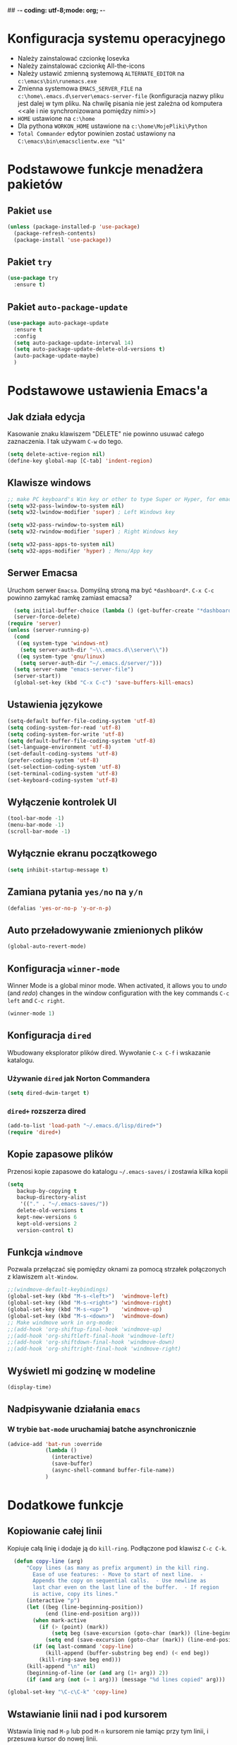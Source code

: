 ## -*- coding: utf-8;mode: org;  -*-
* Konfiguracja systemu operacyjnego
- Należy zainstalować czcionkę Iosevka
- Należy zainstalować czcionkę All-the-icons
- Należy ustawić zmienną systemową =ALTERNATE_EDITOR= na =c:\emacs\bin\runemacs.exe=
- Zmienna systemowa =EMACS_SERVER_FILE= na =c:\home\.emacs.d\server\emacs-server-file= (konfiguracja
  nazwy pliku jest dalej w tym pliku. Na chwilę pisania nie jest zależna od komputera <<ale i nie
  synchronizowana pomiędzy nimi>>)
- =HOME= ustawione na =c:\home=
- Dla pythona =WORKON_HOME= ustawione na =c:\home\MojePliki\Python=
- =Total Commander= edytor powinien zostać ustawiony na =C:\emacs\bin\emacsclientw.exe "%1"=
* Podstawowe funkcje menadżera pakietów
** Pakiet =use=
#+BEGIN_SRC emacs-lisp
  (unless (package-installed-p 'use-package)
    (package-refresh-contents)
    (package-install 'use-package))
#+END_SRC
** Pakiet =try=
#+BEGIN_SRC emacs-lisp
  (use-package try
    :ensure t)
#+END_SRC
** Pakiet =auto-package-update=
#+BEGIN_SRC emacs-lisp
  (use-package auto-package-update
    :ensure t
    :config
    (setq auto-package-update-interval 14)
    (setq auto-package-update-delete-old-versions t)
    (auto-package-update-maybe)
    )
#+END_SRC
* Podstawowe ustawienia Emacs'a
** Jak działa edycja
Kasowanie znaku klawiszem "DELETE" nie powinno usuwać całego zaznaczenia. I tak używam =C-w= do tego.
#+BEGIN_SRC emacs-lisp
  (setq delete-active-region nil)
  (define-key global-map [C-tab] 'indent-region)
#+END_SRC
** Klawisze windows
#+BEGIN_SRC emacs-lisp
  ;; make PC keyboard's Win key or other to type Super or Hyper, for emacs running on Windows.
  (setq w32-pass-lwindow-to-system nil)
  (setq w32-lwindow-modifier 'super) ; Left Windows key

  (setq w32-pass-rwindow-to-system nil)
  (setq w32-rwindow-modifier 'super) ; Right Windows key

  (setq w32-pass-apps-to-system nil)
  (setq w32-apps-modifier 'hyper) ; Menu/App key
#+END_SRC
** Serwer Emacsa
Uruchom serwer =Emacsa=. Domyślną stroną ma być =*dashboard*=.
=C-x C-c= powinno zamykać ramkę zamiast emacsa?
#+BEGIN_SRC emacs-lisp
  (setq initial-buffer-choice (lambda () (get-buffer-create "*dashboard*")))
  (server-force-delete)
(require 'server)
(unless (server-running-p)
  (cond
   ((eq system-type 'windows-nt)
    (setq server-auth-dir "~\\.emacs.d\\server\\"))
   ((eq system-type 'gnu/linux)
    (setq server-auth-dir "~/.emacs.d/server/")))
  (setq server-name "emacs-server-file")
  (server-start))
  (global-set-key (kbd "C-x C-c") 'save-buffers-kill-emacs)
#+END_SRC
** Ustawienia językowe
#+BEGIN_SRC emacs-lisp
  (setq-default buffer-file-coding-system 'utf-8)
  (setq coding-system-for-read 'utf-8)
  (setq coding-system-for-write 'utf-8)
  (setq default-buffer-file-coding-system 'utf-8)
  (set-language-environment 'utf-8)
  (set-default-coding-systems 'utf-8)
  (prefer-coding-system 'utf-8)
  (set-selection-coding-system 'utf-8)
  (set-terminal-coding-system 'utf-8)
  (set-keyboard-coding-system 'utf-8)
#+END_SRC
** Wyłączenie kontrolek UI
#+BEGIN_SRC emacs-lisp
  (tool-bar-mode -1)
  (menu-bar-mode -1)
  (scroll-bar-mode -1)
#+END_SRC
** Wyłącznie ekranu początkowego
#+BEGIN_SRC emacs-lisp
  (setq inhibit-startup-message t)
#+END_SRC
** Zamiana pytania =yes/no= na =y/n=
#+BEGIN_SRC emacs-lisp
  (defalias 'yes-or-no-p 'y-or-n-p)
#+END_SRC
** Auto przeładowywanie zmienionych plików
#+BEGIN_SRC emacs-lisp
  (global-auto-revert-mode)
#+END_SRC
** Konfiguracja =winner-mode=
 Winner Mode is a global minor mode. 
 When activated, it allows you to /undo/ (and /redo/) changes in the window configuration with the
 key commands =C-c left= and =C-c right=.
 #+BEGIN_SRC emacs-lisp
   (winner-mode 1)
 #+END_SRC
** Konfiguracja =dired=
 Wbudowany eksplorator plików dired. Wywołanie =C-x C-f= i wskazanie katalogu.
*** Używanie =dired= jak Norton Commandera
 #+BEGIN_SRC emacs-lisp
 (setq dired-dwim-target t)
 #+END_SRC
*** =dired+= rozszerza dired
#+BEGIN_SRC emacs-lisp
  (add-to-list 'load-path "~/.emacs.d/lisp/dired+")
  (require 'dired+)
#+END_SRC
** Kopie zapasowe plików
Przenosi kopie zapasowe do katalogu =~/.emacs-saves/= i zostawia kilka kopii
#+BEGIN_SRC emacs-lisp
(setq
   backup-by-copying t
   backup-directory-alist
    '(("." . "~/.emacs-saves/"))
   delete-old-versions t
   kept-new-versions 6
   kept-old-versions 2
   version-control t)
#+END_SRC
** Funkcja =windmove= 
Pozwala przełączać się pomiędzy oknami za pomocą strzałek połączonych z klawiszem =alt-Window=. 
#+BEGIN_SRC emacs-lisp
;;(windmove-default-keybindings)
(global-set-key (kbd "M-s-<left>")  'windmove-left)
(global-set-key (kbd "M-s-<right>") 'windmove-right)
(global-set-key (kbd "M-s-<up>")    'windmove-up)
(global-set-key (kbd "M-s-<down>")  'windmove-down)
;; Make windmove work in org-mode:
;;(add-hook 'org-shiftup-final-hook 'windmove-up)
;;(add-hook 'org-shiftleft-final-hook 'windmove-left)
;;(add-hook 'org-shiftdown-final-hook 'windmove-down)
;;(add-hook 'org-shiftright-final-hook 'windmove-right)
#+END_SRC
** Wyświetl mi godzinę w modeline
#+BEGIN_SRC emacs-lisp
  (display-time)
#+END_SRC
** Nadpisywanie działania =emacs=
*** W trybie =bat-mode= uruchamiaj batche asynchronicznie
#+BEGIN_SRC emacs-lisp
  (advice-add 'bat-run :override
              (lambda () 
                (interactive)
                (save-buffer)
                (async-shell-command buffer-file-name))
              )
#+END_SRC
* Dodatkowe funkcje
** Kopiowanie całej linii
   Kopiuje całą linię i dodaje ją do =kill-ring=. Podłączone pod
   klawisz =C-c C-k=.
#+BEGIN_SRC emacs-lisp
    (defun copy-line (arg)
        "Copy lines (as many as prefix argument) in the kill ring.
          Ease of use features: - Move to start of next line.  -
          Appends the copy on sequential calls.  - Use newline as
          last char even on the last line of the buffer.  - If region
          is active, copy its lines."
        (interactive "p")
        (let ((beg (line-beginning-position))
              (end (line-end-position arg)))
          (when mark-active
            (if (> (point) (mark))
                (setq beg (save-excursion (goto-char (mark)) (line-beginning-position)))
              (setq end (save-excursion (goto-char (mark)) (line-end-position)))))
          (if (eq last-command 'copy-line)
              (kill-append (buffer-substring beg end) (< end beg))
            (kill-ring-save beg end)))
        (kill-append "\n" nil)
        (beginning-of-line (or (and arg (1+ arg)) 2))
        (if (and arg (not (= 1 arg))) (message "%d lines copied" arg)))

  (global-set-key "\C-c\C-k" 'copy-line)
#+END_SRC
** Wstawianie linii nad i pod kursorem
Wstawia linię nad =M-p= lub pod =M-n= kursorem nie łamiąc przy tym
linii, i przesuwa kursor do nowej linii.
#+BEGIN_SRC emacs-lisp
  (defun insert-line-below ()
    (interactive)
    (move-end-of-line nil)
    (open-line 1)
    (next-line))

  (defun insert-line-above ()
    (interactive)
    (move-beginning-of-line nil)
    (newline-and-indent)
    (indent-according-to-mode)
    (previous-line))

  (global-set-key (kbd "M-n") 'insert-line-below)
  (global-set-key (kbd "M-p") 'insert-line-above)

#+END_SRC
** Konfig
*** Otwarcie pliku z konfigiem
 #+BEGIN_SRC emacs-lisp
   (defun config-visit()
     (interactive)
     (find-file "~/.emacs.d/config.org"))
 #+END_SRC
*** Przeładowanie konfigu
#+BEGIN_SRC emacs-lisp
  (defun config-reload()
    (interactive)
    (org-babel-load-file (expand-file-name "~/.emacs.d/config.org")))
#+END_SRC
** Bardziej normalne przeskok do przodu/tyłu o słowo
#+BEGIN_SRC emacs-lisp
  (defun geosoft-forward-word ()
     ;; Move one word forward. Leave the pointer at start of word
     ;; instead of emacs default end of word. Treat _ as part of word
     (interactive)
     (forward-char 1)
     (backward-word 1)
     (forward-word 2)
     (backward-word 1)
     (backward-char 1)
     (cond ((looking-at "_") (forward-char 1) (geosoft-forward-word))
	   (t (forward-char 1))))

  (defun geosoft-backward-word ()
     ;; Move one word backward. Leave the pointer at start of word
     ;; Treat _ as part of word
     (interactive)
     (backward-word 1)
     (backward-char 1)
     (cond ((looking-at "_") (geosoft-backward-word))
	   (t (forward-char 1))))

  (global-set-key (kbd "M-f") 'geosoft-forward-word)
  (global-set-key (kbd "M-b") 'geosoft-backward-word)
#+END_SRC
** Lepsze dzielenie okien
   Dzielenie okien oraz przesunięcie kursora do nowego okna
#+BEGIN_SRC emacs-lisp
  (defun split-and-follow-window-horizontally()
    (interactive)
    (split-window-below)
    (balance-windows)
    (other-window 1))

  (defun split-and-follow-window-vertically()
    (interactive)
    (split-window-right)
    (balance-windows)
    (other-window 1))
#+END_SRC
** Lepsze kasowanie całej linii
   kasuje linie i naprawia puste znaki - przydatne z łączeniem do następnej linii
#+BEGIN_SRC emacs-lisp
  (defun radekg-kill-line()
    (interactive)
    (kill-line)
    (fixup-whitespace))
#+END_SRC
** Lepsze łączenie linii
   Funkcja do łączenia linii z następną. Nie przesuwa kursora /KOMENTARZ: może jednak powinna
   przesuwać punkt na koniec linii?/
#+BEGIN_SRC emacs-lisp
  (defun radekg-join-line()
    (interactive)
    (save-excursion
      (join-line 1)
      )
    )
#+END_SRC
** Zawsze usuwaj obecny bufor
#+BEGIN_SRC emacs-lisp
  (defun kill-curr-buffer ()
    (interactive)
    (kill-buffer (current-buffer)))
#+END_SRC
** Wstawianie nieaktywnego timestampu w trybie =org=  
#+BEGIN_SRC emacs-lisp
  (global-set-key (kbd "C-c C-.")
                  (lambda()
                    (interactive)
                    (setq current-prefix-arg '(16))
                    (call-interactively 'org-time-stamp-inactive)))
#+END_SRC

* Obejścia problemów
** Problem z wydajnością czcionek
   Odczuwalny bardzo przy korzystaniu z pakietu =org-bullets=
#+BEGIN_SRC emacs-lisp
(setq inhibit-compacting-font-caches 't)
#+END_SRC
* Wygląd
** Motyw
#+BEGIN_SRC emacs-lisp
      ;; (use-package zenburn-theme
      ;;   :ensure t)
  (use-package monokai-theme
    :ensure t
    :init
    (load-theme 'monokai t nil)
    )
  ;; (use-package material-theme
    ;; :ensure t)
#+END_SRC
** Przeźroczystość
#+BEGIN_SRC emacs-lisp
  (add-to-list 'default-frame-alist '(alpha . (93 . 85)))
  (set-frame-parameter nil 'alpha '(93 . 85))
#+END_SRC
** Czcionka
Źródła czcionki na [[https://github.com/adobe-fonts/source-code-pro][GitHub]]
#+BEGIN_SRC emacs-lisp
  (set-face-attribute 'default nil
		      :font "Iosevka"
		      :weight 'normal
		      :width 'normal
		      :height 110)
#+END_SRC
** Dodatkowe /upiększenia/
   - Podświetlanie linii
   - Zamiana np. symbolu lambda
#+BEGIN_SRC emacs-lisp
  (global-hl-line-mode t)
  (global-prettify-symbols-mode t)
#+END_SRC
** Rozmiary okna
#+BEGIN_SRC emacs-lisp
  (when window-system (set-frame-size (selected-frame) 200 50))
  (add-to-list 'default-frame-alist '(height . 50))
  (add-to-list 'default-frame-alist '(width . 200))
#+END_SRC
** Kolumna przepełnienia (=fill=)
   Kolumna, po której następuje przepełnienie i nowa linia. Całe paragraphy
   można ponownie formatować korzystając z =M-q=.
#+BEGIN_SRC emacs-lisp
  (setq-default fill-column '100)
#+END_SRC
** Emoji
#+BEGIN_SRC emacs-lisp
  (use-package emojify
    :config (setq emojify-display-style 'image)
    :init (global-emojify-mode 1)
    :ensure t
    )
#+END_SRC
** Whitespace
Pokazuj spacje w trybie programowym
#+BEGIN_SRC emacs-lisp
  ;; Make whitespace-mode with very basic background coloring for whitespaces.
  ;; http://ergoemacs.org/emacs/whitespace-mode.html
  (setq whitespace-style (quote (face spaces space-mark tabs tab-mark space-after-tab space-before-tab empty trailing)))

  (setq whitespace-display-mappings
        '(
          (space-mark 32 [183] [46])
          (newline-mark 10 [182 10])
          (tab-mark 9 [9655 9] [92 9])
          ))

  (add-hook 'prog-mode-hook 'whitespace-mode)
  (whitespace-mode 1)
  (set-face-attribute 'whitespace-space nil :foreground "gray20")
  (whitespace-mode 0)
#+END_SRC

* Pakiety
** Pakiet =Org=
*** Instalacja
#+BEGIN_SRC emacs-lisp
  (use-package org
    :ensure t)
#+END_SRC
*** Logowanie
#+BEGIN_SRC emacs-lisp
  (setq org-log-into-drawer t)
#+END_SRC
*** Podstawowe ustawienia
#+BEGIN_SRC emacs-lisp
  (add-hook 'org-mode-hook (lambda()
			     (auto-fill-mode 1)
			     (org-indent-mode 1)
			     ))
  (setq org-hide-leading-stars 't)
  (setq org-directory "~/MojePliki/org/")
  (setq org-agenda-skip-unavailable-files t)
  (setq org-agenda-start-on-weekday nil)
#+END_SRC
*** Definicja polskich słów kluczowych
    Zostawiamy =TODO= bo to zbyt często używane słowo kluczowy w org.
#+BEGIN_SRC emacs-lisp
(setq org-todo-keywords '((sequence "TODO(t)" "NASTĘPNE(n)" "ROZPOCZĘTE(r)" "OCZEKUJE(o)" "WSTRZYMANE(s)" "KIEDYŚ(k)" "|" "ZAKOŃCZONE(z)" "ANULOWANE(a)" ))
       org-todo-keyword-faces 
       '(
         ("TODO" :foreground "#ff6c85" :weight bold :underline t)
         ("NASTĘPNE" :foreground "#5f5efe" :weight normal :underline t)
         ("ROZPOCZĘTE" :foreground "#0098dd" :weight bold :underline t)
         ("OCZEKUJE" :foreground "#9f7efe" :weight normal :underline t)
         ("WSTRZYMANE" :foreground "#707070" :weight normal :underline t)
         ("KIEDYŚ" :foreground "#80A080" :weight normal :underline t)
         ("ZAKOŃCZONE" :foreground "#60c15f" :weight normal :underline t)
         ("ANULOWANE" :foreground "#40913f" :weight normal :underline t))
)
#+END_SRC
*** Zadania z datą i =TODO= powinny się znaleźć na liście rzeczy do zrobienia
#+BEGIN_SRC emacs-lisp
  (setq org-agenda-todo-ignore-with-date nil)
#+END_SRC
*** Ustawienia kalendarza europejskiego
#+BEGIN_SRC emacs-lisp
  (setq european-calendar-style t)
  (setq calendar-week-start-day 1)
#+END_SRC
*** Pakiet =org-bullets=
#+BEGIN_SRC emacs-lisp
  ;;\22B9 \22C2 ? \u233 ? ? \u2234  ?
     (use-package org-bullets
       :ensure t
       :config
       (setq org-bullets-bullet-list '("\u2836")) ;; eweuntualnie 2894
       (add-hook 'org-mode-hook (lambda() (org-bullets-mode 1))))
#+END_SRC
*** Enter /wchodzi/ w linki
#+BEGIN_SRC emacs-lisp
  (setq org-return-follows-link 't)
#+END_SRC
*** Brak pustych linii przed głównymi punktami
#+BEGIN_SRC emacs-lisp
  ;; (setq org-blank-before-new-entry
  ;;       '((heading . nil) (plain-list-item . nil)))
#+END_SRC
*** Przejście do początku, końca linii ignoruje gwiazdki itp.
#+BEGIN_SRC emacs-lisp
  (setq org-special-ctrl-a/e t)
#+END_SRC
*** Automatyczne zapisywanie wszystkich plików =.org=
#+BEGIN_SRC emacs-lisp
  (add-hook 'after-init-hook
	    (lambda ()
	      (run-with-timer 300 300 'org-save-all-org-buffers)))
#+END_SRC
*** Szablony Org-capture
#+BEGIN_SRC emacs-lisp
  (setq org-capture-templates
        '(
     ;; TODO     (t) Todo template
     ("t" "ToDo" entry (file "refile.org")
      "* TODO %? %U
    :LOGBOOK:
    - State \"TODO\"       from \"\"           %U
    :END:" :empty-lines 1)
     ("n" "Notatka" entry (file "refile.org")
      "* %? %U" :empty-lines 1)
     ("r" "RPG" entry (file "refile.org")
      "* %? %U :rpg:" :empty-lines 1)
     )
        )
#+END_SRC
*** Agenda
**** Pliki agendy
  #+BEGIN_SRC emacs-lisp
;;    (setq org-agenda-files (list org-directory) )
(setq org-agenda-files (list "~/MojePliki/org"))
  #+END_SRC
**** Zadania zaplanowane na przyszłość nie pojawią się na liście =TODO=
 #+BEGIN_SRC emacs-lisp
   (setq org-agenda-todo-ignore-scheduled (quote future))
 #+END_SRC

**** Zadania z =DEADLINE=, które kończą się /niedługo/ znajdą się na liście =TODO=.
 #+BEGIN_SRC emacs-lisp
   (setq org-agenda-todo-ignore-deadlines (quote far))
 #+END_SRC
**** Zadanie =ZROBIONE=, które są zaplanowane nie powinny znaleźć się w agendzie
#+BEGIN_SRC emacs-lisp
  (setq org-agenda-skip-scheduled-if-done t)
#+END_SRC
** Pakiet =ivy=
Zamiast pakietu =helm= - uzupełnianie komend
#+BEGIN_SRC emacs-lisp
  ;; (use-package ivy
  ;;   :ensure t
  ;;   :config
  ;;   (ivy-mode 1)
  ;;   (setq ivy-use-virtual-buffers t)
  ;;   (setq ivy-count-format "(%d/%d) ")
  ;;   )
#+END_SRC
** Pakiet =posframe= i inne
Pokazuje okno zamiast mieszać w statusie
#+BEGIN_SRC emacs-lisp
  (use-package posframe
    :ensure t
    )

  ;; (use-package helm-posframe
  ;;   :ensure t
  ;;   :config
  ;;   (helm-posframe-enable)
  ;;   (setq helm-posframe-parameters
  ;;     '((left-fringe . 10)
  ;;       (right-fringe . 10)))
  ;;   )

  ;; (use-package ivy-posframe
  ;;   :ensure t
  ;;   :config
  ;;   (setq ivy-posframe-display-functions-alist '((t . ivy-posframe-display)))
  ;;   (ivy-posframe-mode 1)
  ;;   )

  ;; (use-package company-posframe
  ;;   :ensure t
  ;;   :config
  ;;   (company-posframe-mode 1)
  ;;   )
#+END_SRC
** Pakiet =counsel=
Rozszerza możliwości ivy?
#+BEGIN_SRC emacs-lisp
  (use-package counsel
    :ensure t
    :bind (
    ("M-x" . counsel-M-x)
    ("M-y" . counsel-yank-pop)
    ("C-x C-f" . counsel-find-file)
    ("C-h f" . counsel-describe-function)
    ("C-h v" . counsel-describe-variable)
    ("C-h l" . counsel-find-library)
    ("C-h S" . counsel-info-lookup-symbol)
    ("<f2> u" . counsel-unicode-char)
    :map ivy-minibuffer-map
    ("M-y" . ivy-next-line)
    )
  )
#+END_SRC
** Pakiet =Helm=
#+BEGIN_SRC emacs-lisp
    (use-package helm
      :ensure t
      :init (helm-mode 1)
      :config
      (setq helm-boring-buffer-regexp-list (list (rx "*magit-") (rx "*helm")))
      :bind
      ("M-x" . helm-M-x)
      ("C-x C-b" . helm-buffers-list)
      ("C-x C-f" . helm-find-files)
      ("C-x r b" . helm-bookmarks)
  )
#+END_SRC
*** =TAB= powinien uzupełniać wpisy, a nie pokazywać pomoc
#+BEGIN_SRC emacs-lisp
(define-key helm-find-files-map "\t" 'helm-execute-persistent-action)
#+END_SRC
** Pakiet =Which-key=
#+BEGIN_SRC emacs-lisp
  (use-package which-key
    :ensure t
    :init
    (which-key-mode))
#+END_SRC
** Pakiet =company=
Podpowiadacz tekstu w Emacs
[[http://company-mode.github.io/][Link do githuba]]
#+BEGIN_SRC emacs-lisp
   (use-package company
     :ensure t
     :diminish (company-mode . " @")
     :hook
     (after-init . global-company-mode)
     :config
     (add-to-list 'company-backends 'company-omnisharp)
     (add-to-list 'company-backends 'company-jedi)
     (setq company-idle-delay 1
           company-require-match nil)
     :bind
     ("M-<SPC>" . company-complete)
     (:map company-active-map
           ("C-n" . company-select-next-or-abort)
           ("C-p" . company-select-previous-or-abort))
     )

  (use-package company-quickhelp
     :ensure t
     :init (with-eval-after-load 'company
             (company-quickhelp-mode)))

#+END_SRC
** Pakiet =Yasnippet=
   Snippety. Uruchamiany przez napisanie w buforze /nazwy/ snippetu i
   naciśnięcie klawisza =TAB=. Nowe snippety można umieszczać w katalogu
   =~/.emacs.d/snippets/<nazwa_trybu>=. Więcej informacji na stronie
   [[http://joaotavora.github.io/yasnippet/snippet-development.html][Jak pisać snippety]].
#+BEGIN_SRC emacs-lisp
  (use-package yasnippet
    :ensure t 
    :config
    (yas-global-mode 1))
#+END_SRC
*** Pakiet =Yasnippet Snippets=
#+BEGIN_SRC emacs-lisp
  (use-package yasnippet-snippets
    :ensure t
    )
#+END_SRC
*** Integracja z =Company=
#+BEGIN_SRC emacs-lisp
  (defun check-expansion ()
    (save-excursion
      (if (looking-at "\\_>") t
        (backward-char 1)
        (if (looking-at "\\.") t
          (backward-char 1)
          (if (looking-at "->") t nil)))))

  (defun do-yas-expand ()
    (let ((yas/fallback-behavior 'return-nil))
      (yas/expand)))

  (defun tab-indent-or-complete ()
    (interactive)
    (if (minibufferp)
        (minibuffer-complete)
      (if (or (not yas/minor-mode)
              (null (do-yas-expand)))
          (if (check-expansion)
              (company-complete-common)
            (indent-for-tab-command)))))

#+END_SRC
** Pakiet =Beacon=
   Przy przełączaniu okien pomaga znaleźć kursor.
#+BEGIN_SRC emacs-lisp
  (use-package beacon
    :ensure t
    :config
    (beacon-mode 1)
    )
#+END_SRC
** Pakiet =Ace Window=
#+BEGIN_SRC emacs-lisp
  (use-package ace-window
    :ensure t
    :init
    (progn
      (global-set-key [remap other-window] 'ace-window)
      (custom-set-faces
       '(aw-leading-char-face
	 ((t (:inherit ace-jump-face-foreground :height 3.0)))))
      )		  
    )
#+END_SRC
** Pakiet =Swiper=
#+BEGIN_SRC emacs-lisp
  (use-package swiper
    :ensure t
    :bind
    ("C-s" . swiper)
    )
#+END_SRC
** Pakiet =Undo Tree=
   Więcej informacji na [[https://elpa.gnu.org/packages/undo-tree.html][Stronie elpa]]
*** Instalacja
#+BEGIN_SRC emacs-lisp
  (use-package undo-tree
    :ensure t
    :init
    (global-undo-tree-mode))
#+END_SRC
*** Skróty klawiszowe
    * =C-_ C-/= (`undo-tree-undo') Undo changes.
    * =M-_ C-?= (`undo-tree-redo') Redo changes.
    * =undo-tree-switch-branch= Switch undo-tree branch.  (What does this mean? Better press the button and see!)
    * =C-x u= (`undo-tree-visualize') Visualize the undo tree.  (Better try pressing this button too!)
    * =C-x r u= (`undo-tree-save-state-to-register') Save current buffer state to register.
    * =C-x r U= (`undo-tree-restore-state-from-register') Restore buffer state from register.
** Pakiet =Powershell=
   Wprowadza tryb do edycji plików =.ps1= czyli =Powershell=. Przynajmniej
   taką mam nadzieję
*** Instalacja
#+BEGIN_SRC emacs-lisp
  (use-package powershell
    :ensure t)
#+END_SRC
** Pakiet =magit=
   Pakiet do obsługi =git= w emacs
#+BEGIN_SRC emacs-lisp
  (use-package magit
    :ensure t)
#+END_SRC
Aby prośby o hasło działały pod *Windows* musimy skonfigurować gita by używał GUI do zapytań. Warto
w tym miejscu sprawdzić:
- Konfigurację *Git* do zapamiętywania haseł poleceniem =git config --global credential.helper manager=
- Upewnić się, że windowsowy *ssh-agent* działa/nie jest wyłączony na stałe w usługach windows. :/
  Pod Windows 10 nosi nazwę =OpenSSH Authentication Agent=
- Że klucze *SSH* są dodane do agent poleceniem =ssh-add ~/.ssh/*_rsa= lub podobnym (obserwować
  komunikaty! - uprawnienia!)
- Oraz *Emacs* musi komunikować się przez popupy, więc git musi prosić o hasło do klucza poprzez
  ui. W tym celu należy (najlepiej) ustawić zmienną systemową np. =set SSH_ASKPASS=c:\Program
  Files\Git\mingw64\libexec\git-core\git-askpass.exe=. 

#+BEGIN_SRC emacs-lisp
  (setenv "GIT_ASKPASS" "git-gui--askpass")
#+END_SRC
** Pakiet =avy=
   =M-s= wpisujesz pierwsze litery słowa i przeskakuje lub daje wybór jeśli znalazł więcej
   =M-S= wpisujesz tylko jedną literę. Chyba mniej wygodne.
   =M-l= Daje wybór linii
#+BEGIN_SRC emacs-lisp
  (use-package avy
    :ensure t
    :bind ("M-s" . avy-goto-char-timer)
    ("M-l" . avy-goto-line)
    ("M-S" . avy-goto-char))
#+END_SRC
** Pakiet =flycheck=
*** Instalacja
#+BEGIN_SRC emacs-lisp
  (use-package flycheck
    :ensure t
    :init
    (global-flycheck-mode t))
#+END_SRC
** Pakiet =highlight-symbol=
   Ekwiwalent vimowego =*= oraz =#= + podświetlanie symbolu
#+BEGIN_SRC emacs-lisp
  (use-package highlight-symbol
    :ensure t
    :init
    (highlight-symbol-mode 1)
    :bind ([C-f3] . highlight-symbol)
    ("C-*" . highlight-symbol-next)
    ("C-#" . highlight-symbol-prev)
    ("C-M-*" . highlight-symbol-query-replace)
    )
#+END_SRC
** Pakiet =dashboard=
#+BEGIN_SRC emacs-lisp
  (use-package dashboard
    :ensure t
    :config
    (dashboard-setup-startup-hook)
    (setq dasboard-items '((recents . 10)))
    (setq dashboard-center-content t)
    (setq dasboard-banner-logo-title "Cześć!")
    (setq dashboard-set-heading-icons t)
    (setq dashboard-set-file-icons t)
    (setq dashboard-set-navigator t)
    (setq dashboard-set-init-info t)
    (add-to-list 'dashboard-items '(agenda) t)
    (setq show-week-agenda-p t))
#+END_SRC
** Pakiet =autocomplete=
Dopełnianie tekstu
#+BEGIN_SRC emacs-lisp
  ;; (use-package auto-complete
  ;;   :ensure t
  ;;   :init
  ;;   (progn
  ;;     (require 'auto-complete-config)
  ;;     (ac-config-default)
  ;;     (global-auto-complete-mode t)
  ;;     ))
#+END_SRC
** Pakiet =diminish=
Ukrywa minor mode'y w statusie.
[[https://github.com/emacsmirror/diminish][Link do githuba]]
#+BEGIN_SRC emacs-lisp
  (use-package diminish
    :ensure t
    :init
    (diminish 'helm-mode)
    (diminish 'undo-tree-mode)
    (diminish 'which-key-mode)
    (diminish 'auto-fill-mode)
    )
#+END_SRC
** Pakiet =dmenu=
#+BEGIN_SRC emacs-lisp
  (use-package dmenu
    :ensure t
    :bind
    ("s-SPC" . 'dmenu))
#+END_SRC
** Pakiet =symon=
#+BEGIN_SRC emacs-lisp
  (use-package symon
    :ensure t
    :bind
    ("s-h" . symon-mode))
#+END_SRC
** Pakiet =hungry-delete=
#+BEGIN_SRC emacs-lisp
  ;; (use-package hungry-delete
  ;;   :ensure t
  ;;   :config
  ;;   (global-hungry-delete-mode))
#+END_SRC
** Pakiet =expand-region=
#+BEGIN_SRC emacs-lisp
  (use-package expand-region
    :ensure t
    :config
    (global-set-key (kbd "C-=") 'er/expand-region))
#+END_SRC
** Pakiet =neotree=
Drzewo katalogów. Włączanie/Wyłączanie za pomocą klawisza =F8=
#+BEGIN_SRC emacs-lisp
  (use-package neotree
    :ensure t
    :config
    (setq neo-theme (if (display-graphic-p) 'icons 'arrow))
    (setq neo-smart-open t)
    :bind
    ([f8] . neotree-toggle))
#+END_SRC
** Pakiet =nyan-mode=
Nyan mode pokazuje pozycję w pliku przy pomocy... Nyan cat'a ;)
#+BEGIN_SRC emacs-lisp
  (use-package nyan-mode
    :ensure t
    :init
    (nyan-mode 1))
#+END_SRC
** Pakiet =ox-hugo=
#+BEGIN_SRC emacs-lisp
  (use-package ox-hugo
    :ensure t
    :after ox
    )
#+END_SRC
** Pakiet =projectile=
#+BEGIN_SRC emacs-lisp
    (use-package projectile
      :ensure t
      :init
      (projectile-mode +1)
      :bind-keymap
      ("H-p" . projectile-command-map)
  )
#+END_SRC
** Pakiet =omnisharp=
#+BEGIN_SRC emacs-lisp
    (use-package omnisharp
      :ensure t
      :init
      (add-hook 'csharp-mode-hook 'omnisharp-mode)
      (add-hook 'csharp-mode-hook 'company-mode)
      (add-hook 'csharp-mode-hook 'flycheck-mode)
      (add-hook 'csharp-mode-hook 'projectile-mode)
      :bind
      ("C-`" . omnisharp-run-code-action-refactoring)
      ([f5] . recompile)
  )
#+END_SRC
** Pakiet =csharpmode=
   Do obsługi strasznego języka =C#=
#+BEGIN_SRC emacs-lisp
  (use-package csharp-mode
    :ensure t)
#+END_SRC
** Pakiet =spaceline=
Ładny status bar w emacsie
#+BEGIN_SRC emacs-lisp
  ;; (use-package spaceline
  ;;   :ensure t
  ;;   :config
  ;;   (require 'spaceline-config)
  ;;   (setq powerline-default-separator (quote arrow))
  ;;   (spaceline-spacemacs-theme))
#+END_SRC
** Pakiet =multiple-cursors=
https://github.com/magnars/multiple-cursors.el
#+BEGIN_SRC emacs-lisp
  (use-package multiple-cursors
    :ensure t
    :bind
    ("C->" . mc/mark-next-like-this-word)
    ("C-<" . mc/mark-previous-like-this-word)
    ("C-c C-<" . mc/mark-all-words-like-this)
    ("C-S-c C-S-c" . mc/edit-lines)
    ("C-S-<mouse-1>" . mc/add-cursor-on-click)
  )
#+END_SRC
** Pakiet =rainbow-delimeters=
#+BEGIN_SRC emacs-lisp
  (use-package rainbow-delimiters
    :ensure t
    :config
    (add-hook 'prog-mode-hook #'rainbow-delimiters-mode)
  )
#+END_SRC

** Eksperymenty z =doomline=
#+BEGIN_SRC emacs-lisp
  (use-package all-the-icons
    :ensure t)
  (use-package minions
    :ensure t
    :config (minions-mode 1))

  (use-package doom-modeline
    :ensure t
    :hook (after-init . doom-modeline-mode)
    :config
    (setq doom-modeline-major-mode-color-icon t)

    ;; How wide the mode-line bar should be. It's only respected in GUI.
    (setq doom-modeline-bar-width 10)
    ;; Whether display the icon for the buffer state. It respects `doom-modeline-icon'.
    (setq doom-modeline-buffer-state-icon t)
    ;; Determines the style used by `doom-modeline-buffer-file-name'.
    ;;
    ;; Given ~/Projects/FOSS/emacs/lisp/comint.el
    ;;   truncate-upto-project => ~/P/F/emacs/lisp/comint.el
    ;;   truncate-from-project => ~/Projects/FOSS/emacs/l/comint.el
    ;;   truncate-with-project => emacs/l/comint.el
    ;;   truncate-except-project => ~/P/F/emacs/l/comint.el
    ;;   truncate-upto-root => ~/P/F/e/lisp/comint.el
    ;;   truncate-all => ~/P/F/e/l/comint.el
    ;;   relative-from-project => emacs/lisp/comint.el
    ;;   relative-to-project => lisp/comint.el
    ;;   file-name => comint.el
    ;;   buffer-name => comint.el<2> (uniquify buffer name)
    ;;
    ;; If you are expereicing the laggy issue, especially while editing remote files
    ;; with tramp, please try `file-name' style.
    ;; Please refer to https://github.com/bbatsov/projectile/issues/657.
    (setq doom-modeline-buffer-file-name-style 'truncate-upto-project)

    ;; Whether display the modification icon for the buffer.
    ;; It respects `doom-modeline-icon' and `doom-modeline-buffer-state-icon'.
    (setq doom-modeline-buffer-modification-icon t)

    ;; Whether ;TODO: o use unicode as a fallback (instead of ASCII) when not using icons.
    (setq doom-modeline-unicode-fallback t)

    ;; Whether display minor modes in mode-line.
    (setq doom-modeline-minor-modes (featurep 'minions))
    ;; Whether display buffer encoding.
    (setq doom-modeline-buffer-encoding t)


    ;; The maximum displayed length of the branch name of version control.
    (setq doom-modeline-vcs-max-length 12)

    ;; Whether display environment version.
    (setq doom-modeline-env-version t)

    (setq doom-modeline-vcs-max-length 50)
    )
#+END_SRC
** Pakiet =flymake=
#+BEGIN_SRC emacs-lisp
  (use-package flymake
    :ensure t)
#+END_SRC
** Pakiet =iedit=
#+BEGIN_SRC emacs-lisp
  (use-package iedit
    :ensure t)
#+END_SRC

* Programowanie
** Numerowanie linii - od Emacs 26
W trybach programistycznych numeruje linie.
#+BEGIN_SRC emacs-lisp
    (add-hook 'prog-mode-hook 'display-line-numbers-mode)
#+END_SRC
* Python
#+BEGIN_SRC emacs-lisp
  (add-hook 'python-mode-hook (lambda () (setq auto-fill-function 'do-auto-fill) (setq fill-column 79)))
  (add-hook 'python-mode-hook (lambda () (hs-minor-mode 1)))
  (bind-keys :map prog-mode-map
             ("<C-S-tab>" . hs-toggle-hiding))
#+END_SRC
** Pakiet =jedi=
   Pakiet uzupełniający dla =Python=.
#+BEGIN_SRC emacs-lisp
  (use-package jedi
    :ensure t
    :init
    (add-hook 'python-mode-hook 'jedi:setup)
    (add-hook 'python-mode-hook 'jedi:ac-setup))

  (use-package company-jedi
    :ensure t)
#+END_SRC
** Pakiet =elpy=
#+BEGIN_SRC emacs-lisp
  (use-package elpy
    :ensure t
    :config
    (setq python-indent-offset 4)
    (elpy-enable))
#+END_SRC
** WYŁĄCZONY Pakiet =pyvenv=
#+BEGIN_SRC emacs-lisp
  ;; (use-package pyvenv
    ;; :ensure t
    ;; :init
    ;; (pyvenv-mode 1)
    ;; (pyvenv-tracking-mode 1))
#+END_SRC
** Formatowanie i lint dla =python=
#+BEGIN_SRC emacs-lisp
  (use-package py-autopep8
    :ensure t
    :config
    (add-hook 'elpy-mode-hook #'py-autopep8-enable-on-save))

  (use-package blacken
    :ensure t)
#+END_SRC
** Konfiguracja =flymake= dla python
#+BEGIN_SRC emacs-lisp
  (setq elpy-modules (delq 'elpy-module-flymake elpy-modules))
  (add-hook 'elpy-mode-hook 'flycheck-mode)
#+END_SRC
* Mapowanie klawiszy
  - =C-c c e= - otwórz config
  - =C-c c r= - przeładuj config
  - =C-M-S-k= - kopiuje do =killring= całą linię
  - =C-S-r= - przywraca plik
  - =C-M-k= - łączy linię z następną
#+BEGIN_SRC emacs-lisp
  (global-set-key (kbd "C-S-k") 'kill-whole-line)
  (global-set-key (kbd "C-M-S-k") 'copy-line)
  (global-set-key (kbd "C-c c e") 'config-visit)
  (global-set-key (kbd "C-c c r") 'config-reload)
  (global-set-key (kbd "C-S-r") 'revert-buffer)
  (global-set-key [remap split-window-below] 'split-and-follow-window-horizontally)
  (global-set-key [remap split-window-right] 'split-and-follow-window-vertically)
  (global-set-key [remap kill-line] 'radekg-kill-line)
  (global-set-key (kbd "C-M-k") 'radekg-join-line) 
  (global-set-key [remap kill-buffer] 'kill-curr-buffer)
 #+END_SRC 
*** Tryb org
**** Mapowanie klawiszy (lokalne)
     Jeśli przejdziemy do źródła linku, skrót =C-M-b= pozwoli wrócić do
     oryginalnej pozycji.
 #+BEGIN_SRC emacs-lisp
   (define-key org-mode-map (kbd "C-M-b") 'org-mark-ring-goto)
 #+END_SRC
**** Mapowanie klawiszy (globalne)
     Globalne ustawienia klawiszy dla =org=.
     - =C-c l= dodaje nowy link
     - =C-c a= otwiera agendę
     - =F6= pozwala dodać do =org-capture=
 #+BEGIN_SRC emacs-lisp
   (global-set-key "\C-cl" 'org-store-link)
   (global-set-key "\C-ca" 'org-agenda)
   (global-set-key (kbd "<f6>") 'org-capture)
 #+END_SRC
* Modeline
Proste metody (formatowanie do bani), które pobierają z windows informacje o pamięci oraz obciążeniu
procesora. Co ciekawe trwa to dość długo. Zupeł nie używalne pod =Windows=. Spróbuję z wersją =Linuksową=.

#+BEGIN_SRC emacs-lisp
  (defun get-free-memory ()
      (format "%0.2f"
	      (/
	       (string-to-number
		(shell-command-to-string "wmic OS get FreePhysicalMemory /Value | grep Free | cut -d '=' -f 2"))
	       1024.0
	       )
	      )
      )

  (defun get-cpu-load ()
    (shell-command-to-string "wmic cpu get loadpercentage /Value | grep Load | cut -d '=' -f 2 | tr -d '[:cntrl:]' ")
    )

  (defun update-mode-line ()
    (setq global-mode-string (concat "Avail: " (get-free-memory) "MB" " CPU: " (get-cpu-load) "%%"))
    )
#+END_SRC

Następnie wkładamy to do =modeline'a= co 10 sekund(?)
#+BEGIN_SRC emacs-lisp
;; nie używalne
;;    (run-at-time "10 sec" 10 'update-mode-line)
#+END_SRC



* Skrypty do pracy
** Budowanie Unita
#+BEGIN_SRC emacs-lisp
  (defun unit/build ()
    "Buduje i uruchamia unit-a"
    (interactive)
    (async-shell-command
     ;; command and parameters
     "c:/work/unit.git/Lib/nant/bin/NAnt.exe -buildfile:c:/work/unit.git/Script/lodz.build build_server_sln build_client deploy_server deploy_client"
     ;; output buffer
     "*Unit-build*"
     ;; name of the error buffer
     nil
     )
    )

  (global-set-key [f9] 'unit/build)
#+END_SRC
